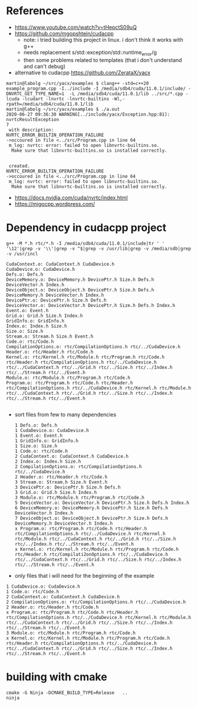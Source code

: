 * References
- https://www.youtube.com/watch?v=tHepctS09uQ
- https://github.com/mgopshtein/cudacpp
  - note: i tried building this project in linux. i don't think it works with g++
  - needs replacement s/std::exception/std::runtime_error/g
  - then some problems related to templates (that i don't understand and can't debug)
- alternative to cudacpp https://github.com/ZerataX/yacx

#+begin_example
martin@labolg ~/src/yacx/examples $ clang++ -std=c++20 example_program.cpp -I../include -I /media/sdb4/cuda/11.0.1/include/ -DNVRTC_GET_TYPE_NAME=1  -L /media/sdb4/cuda/11.0.1/lib ../src/*.cpp -lcuda -lcudart -lnvrtc -lnvrtc-builtins -Wl,-rpath=/media/sdb4/cuda/11.0.1/lib
martin@labolg ~/src/yacx/examples $ ./a.out 
2020-06-27 09:36:30 WARNING[../include/yacx/Exception.hpp:81]: nvrtcResultException 
7
 with description: 
NVRTC_ERROR_BUILTIN_OPERATION_FAILURE
->occoured in file <../src/Program.cpp in line 64
 m_log: nvrtc: error: failed to open libnvrtc-builtins.so.
  Make sure that libnvrtc-builtins.so is installed correctly.


 created.
NVRTC_ERROR_BUILTIN_OPERATION_FAILURE
->occoured in file <../src/Program.cpp in line 64
 m_log: nvrtc: error: failed to open libnvrtc-builtins.so.
  Make sure that libnvrtc-builtins.so is installed correctly.
#+end_example 


- https://docs.nvidia.com/cuda/nvrtc/index.html
- https://migocpp.wordpress.com/


 
* Dependency in cudacpp project

  #+begin_example
g++ -M *.h rtc/*.h -I /media/sdb4/cuda/11.0.1/include|tr ' ' '\12'|grep -v '\\'|grep -v ^$|grep -v /usr/lib|grep -v /media/sdb|grep -v /usr/incl
  #+end_example 

  #+begin_example
CudaContext.o: CudaContext.h CudaDevice.h
CudaDevice.o: CudaDevice.h
Defs.o: Defs.h
DeviceMemory.o: DeviceMemory.h DevicePtr.h Size.h Defs.h DeviceVector.h Index.h
DeviceObject.o: DeviceObject.h DevicePtr.h Size.h Defs.h DeviceMemory.h DeviceVector.h Index.h
DevicePtr.o: DevicePtr.h Size.h Defs.h
DeviceVector.o: DeviceVector.h DevicePtr.h Size.h Defs.h Index.h
Event.o: Event.h
Grid.o: Grid.h Size.h Index.h 
GridInfo.o: GridInfo.h 
Index.o: Index.h Size.h
Size.o: Size.h 
Stream.o: Stream.h Size.h Event.h
Code.o: rtc/Code.h
CompilationOptions.o: rtc/CompilationOptions.h rtc/../CudaDevice.h
Header.o: rtc/Header.h rtc/Code.h
Kernel.o: rtc/Kernel.h rtc/Module.h rtc/Program.h rtc/Code.h rtc/Header.h rtc/CompilationOptions.h rtc/../CudaDevice.h rtc/../CudaContext.h rtc/../Grid.h rtc/../Size.h rtc/../Index.h rtc/../Stream.h rtc/../Event.h
Module.o: rtc/Module.h rtc/Program.h rtc/Code.h
Program.o: rtc/Program.h rtc/Code.h rtc/Header.h rtc/CompilationOptions.h rtc/../CudaDevice.h rtc/Kernel.h rtc/Module.h rtc/../CudaContext.h rtc/../Grid.h rtc/../Size.h rtc/../Index.h rtc/../Stream.h rtc/../Event.h

  #+end_example


- sort files from few to many dependencies

  #+begin_example
1 Defs.o: Defs.h
1 CudaDevice.o: CudaDevice.h
1 Event.o: Event.h
1 GridInfo.o: GridInfo.h 
1 Size.o: Size.h 
1 Code.o: rtc/Code.h
2 CudaContext.o: CudaContext.h CudaDevice.h
2 Index.o: Index.h Size.h
2 CompilationOptions.o: rtc/CompilationOptions.h rtc/../CudaDevice.h
2 Header.o: rtc/Header.h rtc/Code.h
3 Stream.o: Stream.h Size.h Event.h
3 DevicePtr.o: DevicePtr.h Size.h Defs.h
3 Grid.o: Grid.h Size.h Index.h 
3 Module.o: rtc/Module.h rtc/Program.h rtc/Code.h
5 DeviceVector.o: DeviceVector.h DevicePtr.h Size.h Defs.h Index.h
6 DeviceMemory.o: DeviceMemory.h DevicePtr.h Size.h Defs.h DeviceVector.h Index.h
7 DeviceObject.o: DeviceObject.h DevicePtr.h Size.h Defs.h DeviceMemory.h DeviceVector.h Index.h
x Program.o: rtc/Program.h rtc/Code.h rtc/Header.h rtc/CompilationOptions.h rtc/../CudaDevice.h rtc/Kernel.h rtc/Module.h rtc/../CudaContext.h rtc/../Grid.h rtc/../Size.h rtc/../Index.h rtc/../Stream.h rtc/../Event.h
x Kernel.o: rtc/Kernel.h rtc/Module.h rtc/Program.h rtc/Code.h rtc/Header.h rtc/Compilati2onOptions.h rtc/../CudaDevice.h rtc/../CudaContext.h rtc/../Grid.h rtc/../Size.h rtc/../Index.h rtc/../Stream.h rtc/../Event.h
  #+end_example

- only files that i will need for the beginning of the example

#+begin_example
1 CudaDevice.o: CudaDevice.h
1 Code.o: rtc/Code.h
2 CudaContext.o: CudaContext.h CudaDevice.h
2 CompilationOptions.o: rtc/CompilationOptions.h rtc/../CudaDevice.h
2 Header.o: rtc/Header.h rtc/Code.h
x Program.o: rtc/Program.h rtc/Code.h rtc/Header.h rtc/CompilationOptions.h rtc/../CudaDevice.h rtc/Kernel.h rtc/Module.h rtc/../CudaContext.h rtc/../Grid.h rtc/../Size.h rtc/../Index.h rtc/../Stream.h rtc/../Event.h
3 Module.o: rtc/Module.h rtc/Program.h rtc/Code.h
x Kernel.o: rtc/Kernel.h rtc/Module.h rtc/Program.h rtc/Code.h rtc/Header.h rtc/CompilationOptions.h rtc/../CudaDevice.h rtc/../CudaContext.h rtc/../Grid.h rtc/../Size.h rtc/../Index.h rtc/../Stream.h rtc/../Event.h
#+end_example

* building with cmake
  #+begin_example
cmake -G Ninja -DCMAKE_BUILD_TYPE=Release   .. 
ninja
  #+end_example
